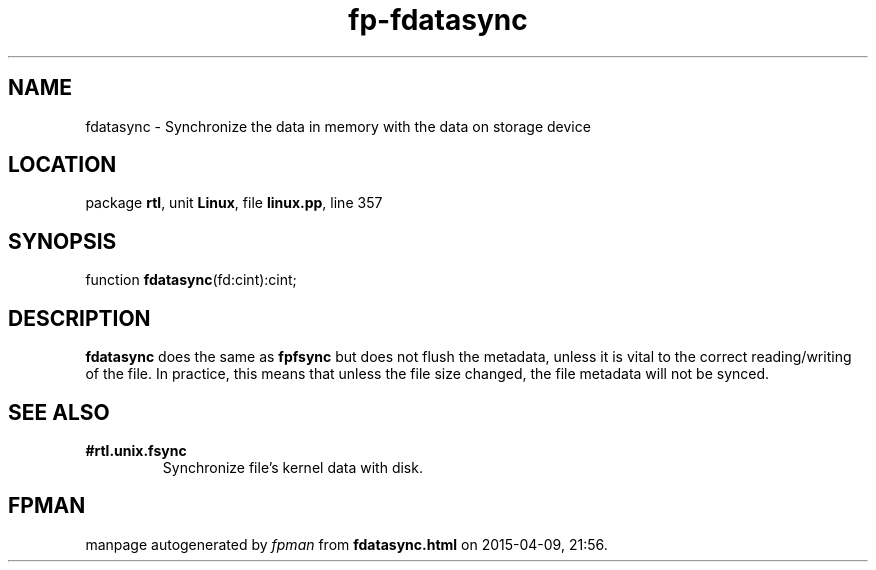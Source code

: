 .\" file autogenerated by fpman
.TH "fp-fdatasync" 3 "2014-03-14" "fpman" "Free Pascal Programmer's Manual"
.SH NAME
fdatasync - Synchronize the data in memory with the data on storage device
.SH LOCATION
package \fBrtl\fR, unit \fBLinux\fR, file \fBlinux.pp\fR, line 357
.SH SYNOPSIS
function \fBfdatasync\fR(fd:cint):cint;
.SH DESCRIPTION
\fBfdatasync\fR does the same as \fBfpfsync\fR but does not flush the metadata, unless it is vital to the correct reading/writing of the file. In practice, this means that unless the file size changed, the file metadata will not be synced.


.SH SEE ALSO
.TP
.B #rtl.unix.fsync
Synchronize file's kernel data with disk.

.SH FPMAN
manpage autogenerated by \fIfpman\fR from \fBfdatasync.html\fR on 2015-04-09, 21:56.


